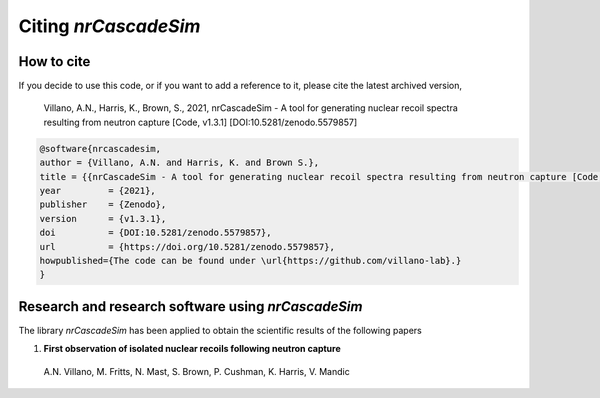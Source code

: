 =====================
Citing *nrCascadeSim*
=====================

-----------
How to cite
-----------

If you decide to use this code, or if you want to add a reference to it, please cite the latest archived version,

    Villano, A.N., Harris, K., Brown, S., 2021, nrCascadeSim - A tool for generating nuclear recoil spectra resulting from neutron capture [Code, v1.3.1] [DOI:10.5281/zenodo.5579857]

.. raw:: html

	<details>
	<summary><a>Bibtex entry.</a></summary>
 
.. code-block::

    @software{nrcascadesim,
    author = {Villano, A.N. and Harris, K. and Brown S.},
    title = {{nrCascadeSim - A tool for generating nuclear recoil spectra resulting from neutron capture [Code, v1.3.1]}},
    year         = {2021},
    publisher    = {Zenodo},
    version      = {v1.3.1},
    doi          = {DOI:10.5281/zenodo.5579857},
    url          = {https://doi.org/10.5281/zenodo.5579857},
    howpublished={The code can be found under \url{https://github.com/villano-lab}.}
    }

.. raw:: html

	</details>


---------------------------------------------------
Research and research software using *nrCascadeSim*
---------------------------------------------------

The library *nrCascadeSim* has been applied to obtain the scientific results of the following papers

#. **First observation of isolated nuclear recoils following neutron capture**
  
  A.N. Villano, M. Fritts, N. Mast, S. Brown, P. Cushman, K. Harris, V. Mandic 

  .. image:: https://img.shields.io/badge/arXiv-2110.02751-B31B1B.svg
      :target: https://arxiv.org/abs/2110.02751
      :alt: [arXiv:2110.02751]


.. Here is a list of research software using *nrCascadeSim*:

.. #. Emken, T., 2021, `Dark Matter Simulation Code for Underground Scatterings - Sun Edition (DaMaSCUS-SUN) <https://github.com/temken/DaMaSCUS-SUN>`_ Astrophysics Source Code Library, record `[ascl:2102.018] <https://ascl.net/2102.018>`_, `[DOI:10.5281/zenodo.4559874] <https://zenodo.org/record/4559874>`_

